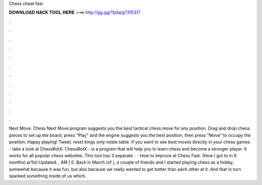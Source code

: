 Chess cheat fast

𝐃𝐎𝐖𝐍𝐋𝐎𝐀𝐃 𝐇𝐀𝐂𝐊 𝐓𝐎𝐎𝐋 𝐇𝐄𝐑𝐄 ===> http://gg.gg/11pbpg?315317

.

.

.

.

.

.

.

.

.

.

.

.

Next Move. Chess Next Move program suggests you the best tactical chess move for any position. Drag and drop chess pieces to set up the board, press "Play" and the engine suggests you the best position, then press "Move" to occupy the position. Happy playing! Tweet. reset kings only rotate table. If you want to see best moves directly in your chess games - take a look at ChessBotX. ChessBotX - is a program that will help you to learn chess and become a stronger player. It works for all popular chess websites. This tool has 3 separate .  · How to improve at Chess Fast. (How I got to in 6 months) pr1tzl Updated: , AM | 0. Back in March (of ), a couple of friends and I started playing chess as a hobby, somewhat because it was fun, but also because we really wanted to get better than each other at it. And that in turn sparked something inside of us which.